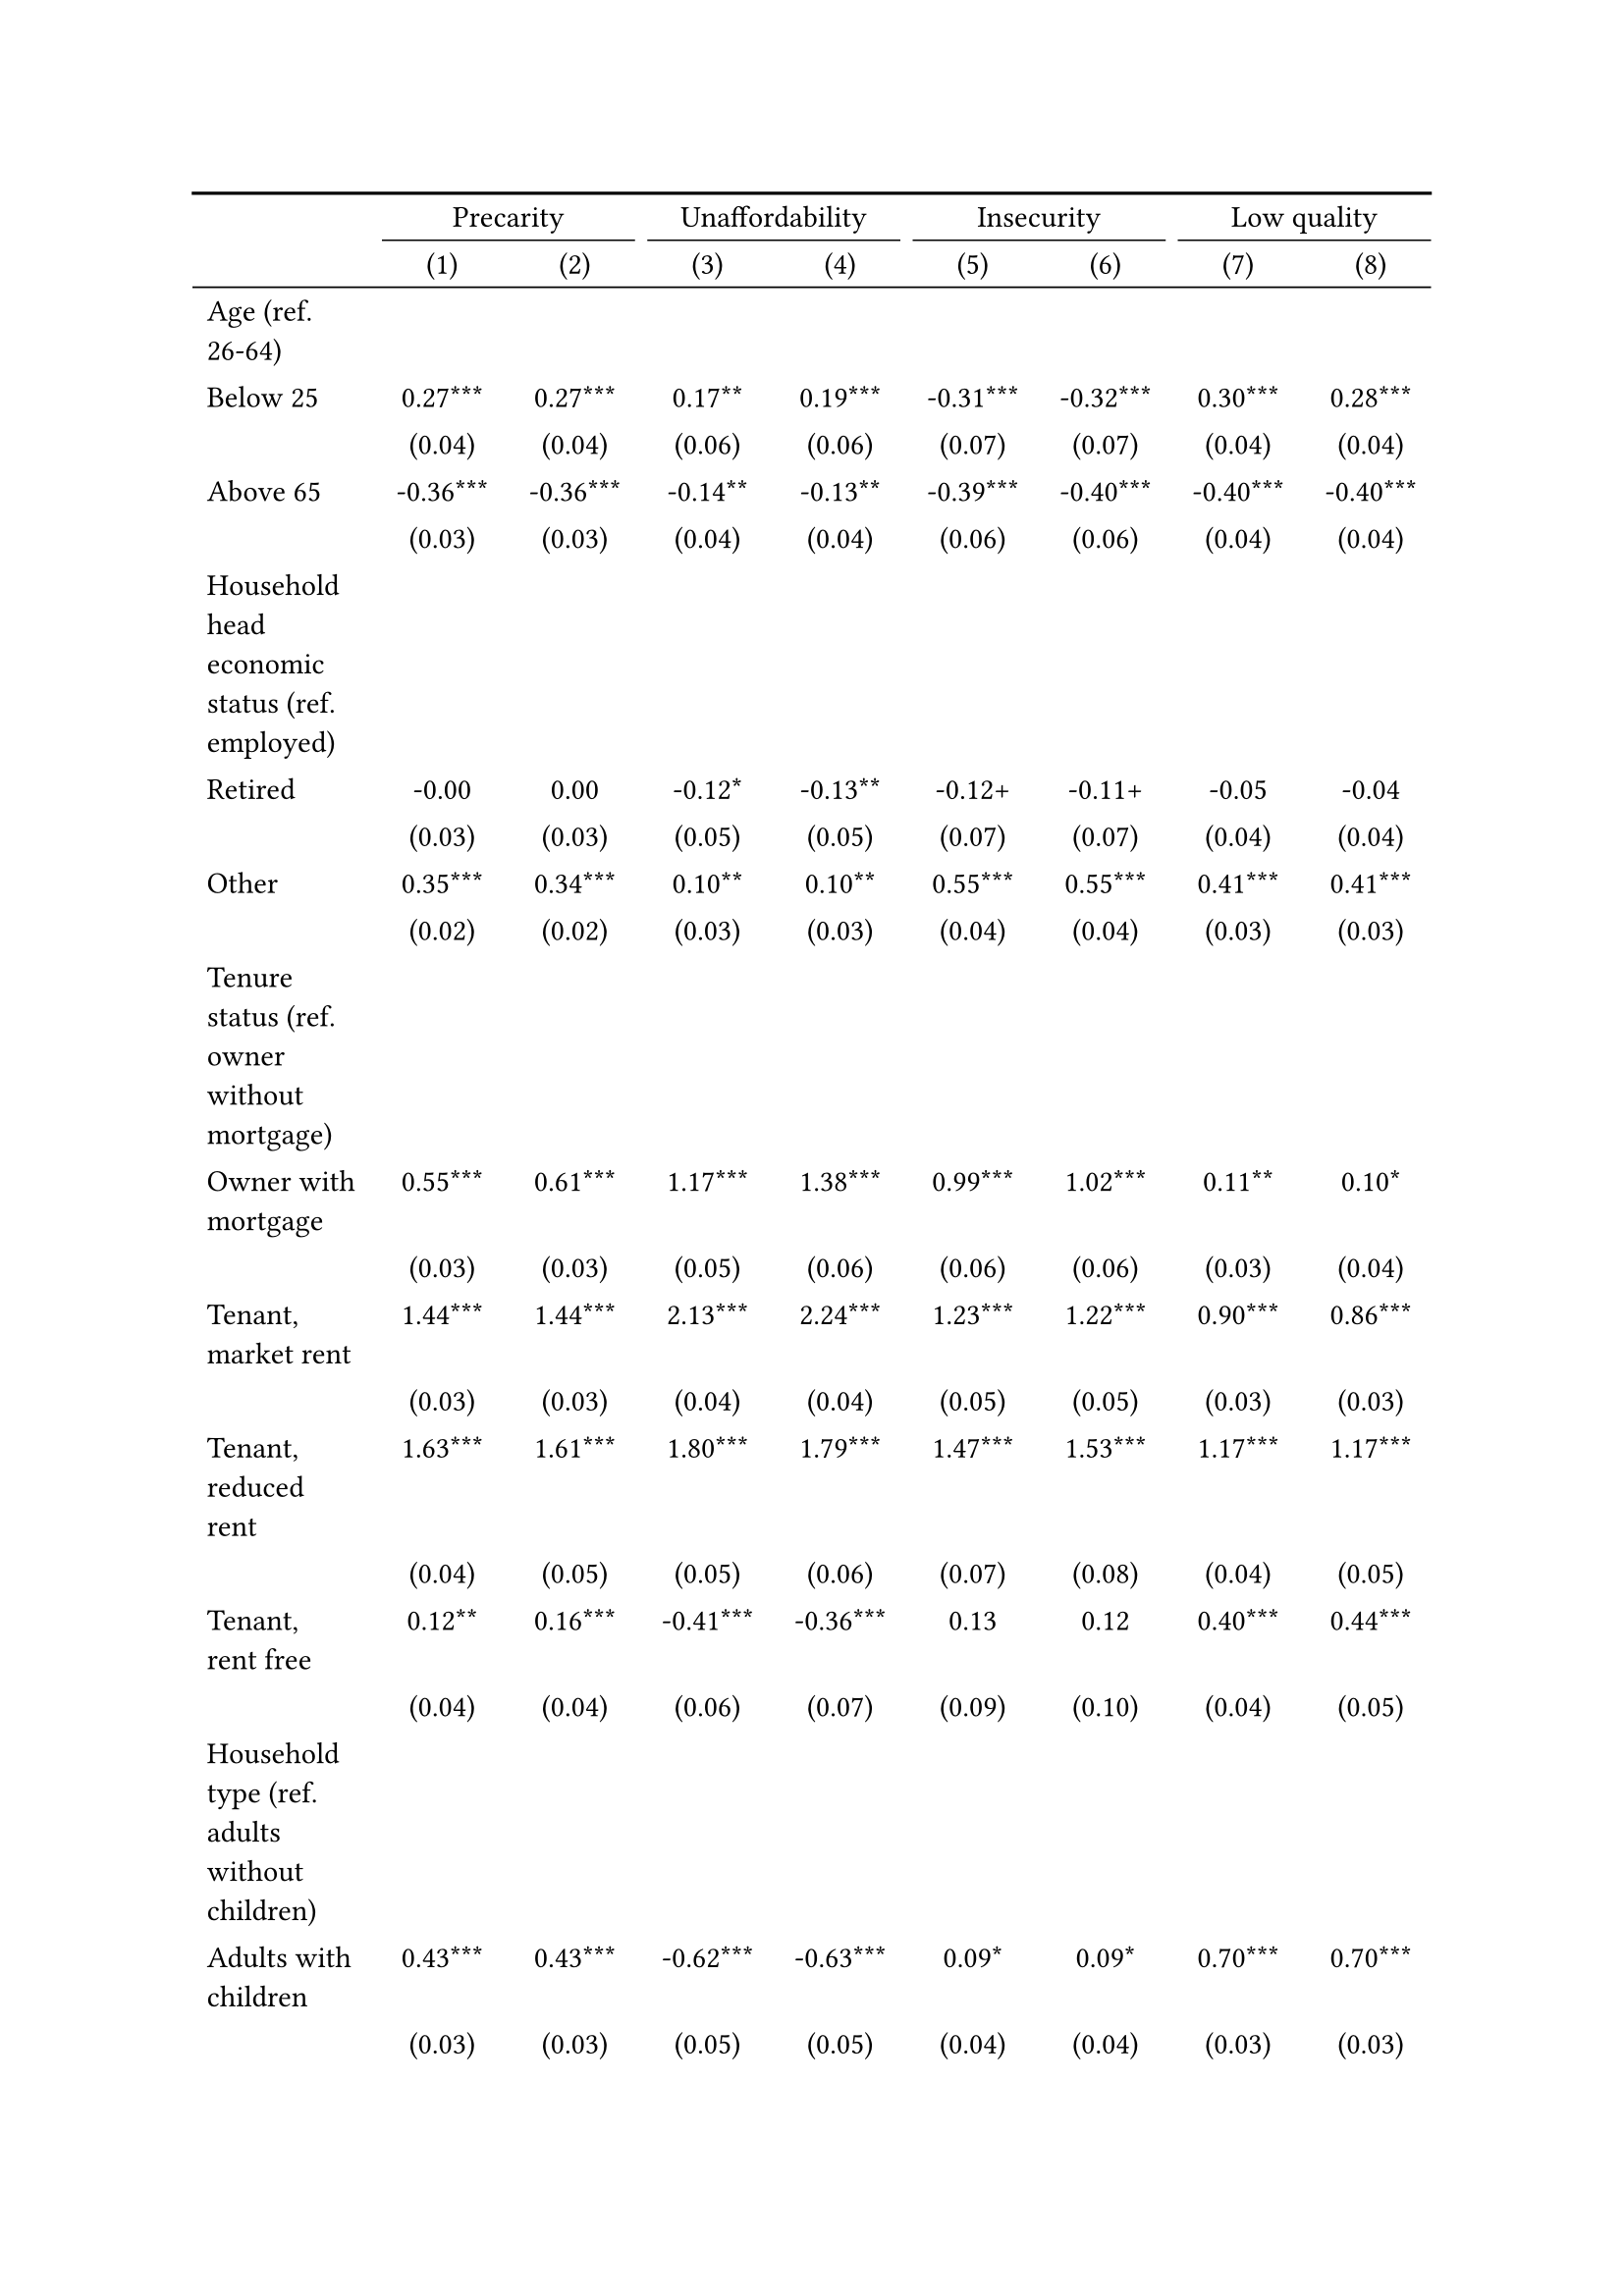 #show figure: set block(breakable: true)
#figure( // start figure preamble
  caption: text([Models explaining housing precarity and its facets]),
  kind: "tinytable",
  supplement: "Table", // end figure preamble

block[ // start block

#let nhead = 2;
#let nrow = 50;
#let ncol = 9;

  #let style-array = ( 
    // tinytable cell style after
(pairs: ((0, 0), (0, 1), (0, 2), (0, 3), (0, 4), (0, 5), (0, 6), (0, 7), (0, 8), (0, 9), (0, 10), (0, 11), (0, 12), (0, 13), (0, 14), (0, 15), (0, 16), (0, 17), (0, 18), (0, 19), (0, 20), (0, 21), (0, 22), (0, 23), (0, 24), (0, 25), (0, 26), (0, 27), (0, 28), (0, 29), (0, 30), (0, 31), (0, 32), (0, 33), (0, 34), (0, 35), (0, 36), (0, 37), (0, 38), (0, 39), (0, 40), (0, 41), (0, 42), (0, 43), (0, 44), (0, 45), (0, 46), (0, 47), (0, 48), (0, 49), (0, 50), (0, 51),), align: left,),
(pairs: ((1, 0), (1, 1), (1, 2), (1, 3), (1, 4), (1, 5), (1, 6), (1, 7), (1, 8), (1, 9), (1, 10), (1, 11), (1, 12), (1, 13), (1, 14), (1, 15), (1, 16), (1, 17), (1, 18), (1, 19), (1, 20), (1, 21), (1, 22), (1, 23), (1, 24), (1, 25), (1, 26), (1, 27), (1, 28), (1, 29), (1, 30), (1, 31), (1, 32), (1, 33), (1, 34), (1, 35), (1, 36), (1, 37), (1, 38), (1, 39), (1, 40), (1, 41), (1, 42), (1, 43), (1, 44), (1, 45), (1, 46), (1, 47), (1, 48), (1, 49), (1, 50), (1, 51), (2, 0), (2, 1), (2, 2), (2, 3), (2, 4), (2, 5), (2, 6), (2, 7), (2, 8), (2, 9), (2, 10), (2, 11), (2, 12), (2, 13), (2, 14), (2, 15), (2, 16), (2, 17), (2, 18), (2, 19), (2, 20), (2, 21), (2, 22), (2, 23), (2, 24), (2, 25), (2, 26), (2, 27), (2, 28), (2, 29), (2, 30), (2, 31), (2, 32), (2, 33), (2, 34), (2, 35), (2, 36), (2, 37), (2, 38), (2, 39), (2, 40), (2, 41), (2, 42), (2, 43), (2, 44), (2, 45), (2, 46), (2, 47), (2, 48), (2, 49), (2, 50), (2, 51), (3, 0), (3, 1), (3, 2), (3, 3), (3, 4), (3, 5), (3, 6), (3, 7), (3, 8), (3, 9), (3, 10), (3, 11), (3, 12), (3, 13), (3, 14), (3, 15), (3, 16), (3, 17), (3, 18), (3, 19), (3, 20), (3, 21), (3, 22), (3, 23), (3, 24), (3, 25), (3, 26), (3, 27), (3, 28), (3, 29), (3, 30), (3, 31), (3, 32), (3, 33), (3, 34), (3, 35), (3, 36), (3, 37), (3, 38), (3, 39), (3, 40), (3, 41), (3, 42), (3, 43), (3, 44), (3, 45), (3, 46), (3, 47), (3, 48), (3, 49), (3, 50), (3, 51), (4, 0), (4, 1), (4, 2), (4, 3), (4, 4), (4, 5), (4, 6), (4, 7), (4, 8), (4, 9), (4, 10), (4, 11), (4, 12), (4, 13), (4, 14), (4, 15), (4, 16), (4, 17), (4, 18), (4, 19), (4, 20), (4, 21), (4, 22), (4, 23), (4, 24), (4, 25), (4, 26), (4, 27), (4, 28), (4, 29), (4, 30), (4, 31), (4, 32), (4, 33), (4, 34), (4, 35), (4, 36), (4, 37), (4, 38), (4, 39), (4, 40), (4, 41), (4, 42), (4, 43), (4, 44), (4, 45), (4, 46), (4, 47), (4, 48), (4, 49), (4, 50), (4, 51), (5, 0), (5, 1), (5, 2), (5, 3), (5, 4), (5, 5), (5, 6), (5, 7), (5, 8), (5, 9), (5, 10), (5, 11), (5, 12), (5, 13), (5, 14), (5, 15), (5, 16), (5, 17), (5, 18), (5, 19), (5, 20), (5, 21), (5, 22), (5, 23), (5, 24), (5, 25), (5, 26), (5, 27), (5, 28), (5, 29), (5, 30), (5, 31), (5, 32), (5, 33), (5, 34), (5, 35), (5, 36), (5, 37), (5, 38), (5, 39), (5, 40), (5, 41), (5, 42), (5, 43), (5, 44), (5, 45), (5, 46), (5, 47), (5, 48), (5, 49), (5, 50), (5, 51), (6, 0), (6, 1), (6, 2), (6, 3), (6, 4), (6, 5), (6, 6), (6, 7), (6, 8), (6, 9), (6, 10), (6, 11), (6, 12), (6, 13), (6, 14), (6, 15), (6, 16), (6, 17), (6, 18), (6, 19), (6, 20), (6, 21), (6, 22), (6, 23), (6, 24), (6, 25), (6, 26), (6, 27), (6, 28), (6, 29), (6, 30), (6, 31), (6, 32), (6, 33), (6, 34), (6, 35), (6, 36), (6, 37), (6, 38), (6, 39), (6, 40), (6, 41), (6, 42), (6, 43), (6, 44), (6, 45), (6, 46), (6, 47), (6, 48), (6, 49), (6, 50), (6, 51), (7, 0), (7, 1), (7, 2), (7, 3), (7, 4), (7, 5), (7, 6), (7, 7), (7, 8), (7, 9), (7, 10), (7, 11), (7, 12), (7, 13), (7, 14), (7, 15), (7, 16), (7, 17), (7, 18), (7, 19), (7, 20), (7, 21), (7, 22), (7, 23), (7, 24), (7, 25), (7, 26), (7, 27), (7, 28), (7, 29), (7, 30), (7, 31), (7, 32), (7, 33), (7, 34), (7, 35), (7, 36), (7, 37), (7, 38), (7, 39), (7, 40), (7, 41), (7, 42), (7, 43), (7, 44), (7, 45), (7, 46), (7, 47), (7, 48), (7, 49), (7, 50), (7, 51), (8, 0), (8, 1), (8, 2), (8, 3), (8, 4), (8, 5), (8, 6), (8, 7), (8, 8), (8, 9), (8, 10), (8, 11), (8, 12), (8, 13), (8, 14), (8, 15), (8, 16), (8, 17), (8, 18), (8, 19), (8, 20), (8, 21), (8, 22), (8, 23), (8, 24), (8, 25), (8, 26), (8, 27), (8, 28), (8, 29), (8, 30), (8, 31), (8, 32), (8, 33), (8, 34), (8, 35), (8, 36), (8, 37), (8, 38), (8, 39), (8, 40), (8, 41), (8, 42), (8, 43), (8, 44), (8, 45), (8, 46), (8, 47), (8, 48), (8, 49), (8, 50), (8, 51),), align: center,),
  )

  // tinytable align-default-array before
  #let align-default-array = ( left, left, left, left, left, left, left, left, left, ) // tinytable align-default-array here
  #show table.cell: it => {
    if style-array.len() == 0 {
      it 
    } else {
      let tmp = it
      for style in style-array {
        let m = style.pairs.find(k => k.at(0) == it.x and k.at(1) == it.y)
        if m != none {
          if ("fontsize" in style) { tmp = text(size: style.fontsize, tmp) }
          if ("color" in style) { tmp = text(fill: style.color, tmp) }
          if ("indent" in style) { tmp = pad(left: style.indent, tmp) }
          if ("underline" in style) { tmp = underline(tmp) }
          if ("italic" in style) { tmp = emph(tmp) }
          if ("bold" in style) { tmp = strong(tmp) }
          if ("mono" in style) { tmp = math.mono(tmp) }
          if ("strikeout" in style) { tmp = strike(tmp) }
        }
      }
      tmp
    }
  }

  #align(center, [

  #table( // tinytable table start
    column-gutter: 5pt,
    columns: (auto, auto, auto, auto, auto, auto, auto, auto, auto),
    stroke: none,
    align: (x, y) => {
      let sarray = style-array.filter(a => "align" in a)
      let sarray = sarray.filter(a => a.pairs.find(p => p.at(0) == x and p.at(1) == y) != none)
      if sarray.len() > 0 {
        sarray.last().align
      } else {
        left
      }
    },
    fill: (x, y) => {
      let sarray = style-array.filter(a => "background" in a)
      let sarray = sarray.filter(a => a.pairs.find(p => p.at(0) == x and p.at(1) == y) != none)
      if sarray.len() > 0 {
        sarray.last().background
      }
    },
 table.hline(y: 2, start: 0, end: 9, stroke: 0.05em + black),
 table.hline(y: 50, start: 0, end: 9, stroke: 0.05em + black),
 table.hline(y: 52, start: 0, end: 9, stroke: 0.1em + black),
 table.hline(y: 0, start: 0, end: 9, stroke: 0.1em + black),
    // tinytable lines before

    table.header(
      repeat: true,
[ ],table.cell(stroke: (bottom: .05em + black), colspan: 2, align: center)[Precarity],table.cell(stroke: (bottom: .05em + black), colspan: 2, align: center)[Unaffordability],table.cell(stroke: (bottom: .05em + black), colspan: 2, align: center)[Insecurity],table.cell(stroke: (bottom: .05em + black), colspan: 2, align: center)[Low quality],
[ ], [(1)], [(2)], [(3)], [(4)], [(5)], [(6)], [(7)], [(8)],
    ),

    // tinytable cell content after
[Age (ref. 26\-64)], [], [], [], [], [], [], [], [],
[Below 25], [0.27\*\*\*], [0.27\*\*\*], [0.17\*\*], [0.19\*\*\*], [\-0.31\*\*\*], [\-0.32\*\*\*], [0.30\*\*\*], [0.28\*\*\*],
[], [(0.04)], [(0.04)], [(0.06)], [(0.06)], [(0.07)], [(0.07)], [(0.04)], [(0.04)],
[Above 65], [\-0.36\*\*\*], [\-0.36\*\*\*], [\-0.14\*\*], [\-0.13\*\*], [\-0.39\*\*\*], [\-0.40\*\*\*], [\-0.40\*\*\*], [\-0.40\*\*\*],
[], [(0.03)], [(0.03)], [(0.04)], [(0.04)], [(0.06)], [(0.06)], [(0.04)], [(0.04)],
[Household head economic status (ref. employed)], [], [], [], [], [], [], [], [],
[Retired], [\-0.00], [0.00], [\-0.12\*], [\-0.13\*\*], [\-0.12\+], [\-0.11\+], [\-0.05], [\-0.04],
[], [(0.03)], [(0.03)], [(0.05)], [(0.05)], [(0.07)], [(0.07)], [(0.04)], [(0.04)],
[Other], [0.35\*\*\*], [0.34\*\*\*], [0.10\*\*], [0.10\*\*], [0.55\*\*\*], [0.55\*\*\*], [0.41\*\*\*], [0.41\*\*\*],
[], [(0.02)], [(0.02)], [(0.03)], [(0.03)], [(0.04)], [(0.04)], [(0.03)], [(0.03)],
[Tenure status (ref. owner without mortgage)], [], [], [], [], [], [], [], [],
[Owner with mortgage], [0.55\*\*\*], [0.61\*\*\*], [1.17\*\*\*], [1.38\*\*\*], [0.99\*\*\*], [1.02\*\*\*], [0.11\*\*], [0.10\*],
[], [(0.03)], [(0.03)], [(0.05)], [(0.06)], [(0.06)], [(0.06)], [(0.03)], [(0.04)],
[Tenant, market rent], [1.44\*\*\*], [1.44\*\*\*], [2.13\*\*\*], [2.24\*\*\*], [1.23\*\*\*], [1.22\*\*\*], [0.90\*\*\*], [0.86\*\*\*],
[], [(0.03)], [(0.03)], [(0.04)], [(0.04)], [(0.05)], [(0.05)], [(0.03)], [(0.03)],
[Tenant, reduced rent], [1.63\*\*\*], [1.61\*\*\*], [1.80\*\*\*], [1.79\*\*\*], [1.47\*\*\*], [1.53\*\*\*], [1.17\*\*\*], [1.17\*\*\*],
[], [(0.04)], [(0.05)], [(0.05)], [(0.06)], [(0.07)], [(0.08)], [(0.04)], [(0.05)],
[Tenant, rent free], [0.12\*\*], [0.16\*\*\*], [\-0.41\*\*\*], [\-0.36\*\*\*], [0.13], [0.12], [0.40\*\*\*], [0.44\*\*\*],
[], [(0.04)], [(0.04)], [(0.06)], [(0.07)], [(0.09)], [(0.10)], [(0.04)], [(0.05)],
[Household type (ref. adults without children)], [], [], [], [], [], [], [], [],
[Adults with children], [0.43\*\*\*], [0.43\*\*\*], [\-0.62\*\*\*], [\-0.63\*\*\*], [0.09\*], [0.09\*], [0.70\*\*\*], [0.70\*\*\*],
[], [(0.03)], [(0.03)], [(0.05)], [(0.05)], [(0.04)], [(0.04)], [(0.03)], [(0.03)],
[Lone parent with children], [0.68\*\*\*], [0.68\*\*\*], [0.30\*\*\*], [0.30\*\*\*], [0.24\*\*\*], [0.24\*\*\*], [0.76\*\*\*], [0.75\*\*\*],
[], [(0.05)], [(0.05)], [(0.06)], [(0.06)], [(0.07)], [(0.07)], [(0.05)], [(0.05)],
[Lone adult], [0.48\*\*\*], [0.47\*\*\*], [1.17\*\*\*], [1.18\*\*\*], [0.02], [0.00], [0.08\*\*\*], [0.06\*\*],
[], [(0.02)], [(0.02)], [(0.03)], [(0.03)], [(0.04)], [(0.04)], [(0.02)], [(0.02)],
[Houshold equalised income (ref. 1st quantile)], [], [], [], [], [], [], [], [],
[2nd quantile], [\-1.01\*\*\*], [\-1.00\*\*\*], [\-1.53\*\*\*], [\-1.54\*\*\*], [\-0.38\*\*\*], [\-0.37\*\*\*], [\-0.36\*\*\*], [\-0.36\*\*\*],
[], [(0.02)], [(0.02)], [(0.03)], [(0.03)], [(0.04)], [(0.04)], [(0.03)], [(0.03)],
[3rd quantile], [\-1.51\*\*\*], [\-1.50\*\*\*], [\-2.46\*\*\*], [\-2.47\*\*\*], [\-0.66\*\*\*], [\-0.66\*\*\*], [\-0.65\*\*\*], [\-0.64\*\*\*],
[], [(0.03)], [(0.03)], [(0.04)], [(0.04)], [(0.05)], [(0.05)], [(0.03)], [(0.03)],
[4th quantile], [\-1.92\*\*\*], [\-1.91\*\*\*], [\-3.20\*\*\*], [\-3.21\*\*\*], [\-1.09\*\*\*], [\-1.09\*\*\*], [\-0.94\*\*\*], [\-0.92\*\*\*],
[], [(0.03)], [(0.03)], [(0.05)], [(0.05)], [(0.05)], [(0.05)], [(0.03)], [(0.03)],
[5th quantile (highest)], [\-2.39\*\*\*], [\-2.39\*\*\*], [\-4.04\*\*\*], [\-4.05\*\*\*], [\-1.69\*\*\*], [\-1.68\*\*\*], [\-1.33\*\*\*], [\-1.31\*\*\*],
[], [(0.03)], [(0.03)], [(0.07)], [(0.07)], [(0.06)], [(0.06)], [(0.03)], [(0.03)],
[Dwelling type (ref. detached house)], [], [], [], [], [], [], [], [],
[Semi\-detached house], [\-0.02], [\-0.02], [\-0.45\*\*\*], [\-0.45\*\*\*], [0.01], [0.01], [0.22\*\*\*], [0.22\*\*\*],
[], [(0.03)], [(0.03)], [(0.04)], [(0.04)], [(0.06)], [(0.06)], [(0.03)], [(0.03)],
[Appartment\/flat], [0.20\*\*\*], [0.19\*\*\*], [\-0.41\*\*\*], [\-0.41\*\*\*], [\-0.10\*], [\-0.11\*\*], [0.48\*\*\*], [0.47\*\*\*],
[], [(0.02)], [(0.02)], [(0.03)], [(0.03)], [(0.04)], [(0.04)], [(0.03)], [(0.03)],
[Renovation in past 5 years (ref. did not renovate)], [], [], [], [], [], [], [], [],
[Renovated in the past 5 years], [], [\-0.03], [], [0.34\*\*\*], [], [\-0.04], [], [\-0.25\*\*\*],
[], [], [(0.03)], [], [(0.05)], [], [(0.06)], [], [(0.04)],
[Don't know], [], [0.43\*\*\*], [], [0.12], [], [1.13\*\*\*], [], [0.47\*\*\*],
[], [], [(0.09)], [], [(0.13)], [], [(0.15)], [], [(0.10)],
[Intercept], [\-1.18\*\*\*], [\-1.17\*\*\*], [\-1.78\*\*\*], [\-1.86\*\*\*], [\-3.48\*\*\*], [\-3.49\*\*\*], [\-2.52\*\*\*], [\-2.46\*\*\*],
[], [(0.05)], [(0.05)], [(0.07)], [(0.07)], [(0.09)], [(0.09)], [(0.06)], [(0.06)],
[Country FE], [Yes], [Yes], [Yes], [Yes], [Yes], [Yes], [Yes], [Yes],
[Pseudo\-R2], [0.21], [0.21], [0.35], [0.35], [0.13], [0.13], [0.14], [0.15],
[Num.Obs.], [101839], [101839], [101839], [101839], [101839], [101839], [101839], [101839],

    // tinytable footer after

    table.footer(
      repeat: false,
      // tinytable notes after
    table.cell(align: left, colspan: 9, text([\+ p \< 0.1, \* p \< 0.05, \*\* p \< 0.01, \*\*\* p \< 0.001])),
    ),
    

  ) // end table

  ]) // end align

] // end block
) // end figure
